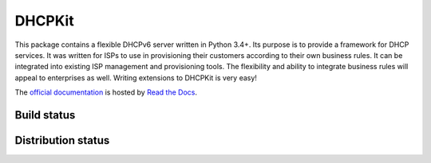 DHCPKit
=======

This package contains a flexible DHCPv6 server written in Python 3.4+. Its purpose is to provide a framework for DHCP
services. It was written for ISPs to use in provisioning their customers according to their own business rules. It can
be integrated into existing ISP management and provisioning tools. The flexibility and ability to integrate business
rules will appeal to enterprises as well. Writing extensions to DHCPKit is very easy!

The `official documentation <http://dhcpkit.readthedocs.io>`_ is hosted by `Read the Docs <https://readthedocs.org>`_.


Build status
------------

.. image:: https://travis-ci.org/sjm-steffann/dhcpkit.svg?branch=master
    :target: https://travis-ci.org/sjm-steffann/dhcpkit

.. image:: https://coveralls.io/repos/sjm-steffann/dhcpkit/badge.svg?branch=master&service=github
    :target: https://coveralls.io/github/sjm-steffann/dhcpkit?branch=master


Distribution status
-------------------

.. image:: https://img.shields.io/pypi/v/dhcpkit.svg
    :target: https://pypi.python.org/pypi/dhcpkit

.. image:: https://img.shields.io/pypi/status/dhcpkit.svg
    :target: https://pypi.python.org/pypi/dhcpkit

.. image:: https://img.shields.io/pypi/l/dhcpkit.svg
    :target: https://pypi.python.org/pypi/dhcpkit

.. image:: https://img.shields.io/pypi/pyversions/dhcpkit.svg
    :target: https://pypi.python.org/pypi/dhcpkit

.. image:: https://img.shields.io/pypi/dw/dhcpkit.svg
    :target: https://pypi.python.org/pypi/dhcpkit
